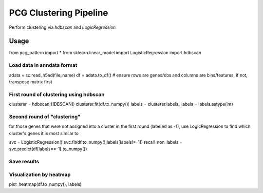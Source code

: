 .. _`clustering`:
========================================
PCG Clustering Pipeline
========================================

Perform clustering via `hdbscan` and `LogicRegression`

Usage
---------------------------------

.. code-block:: python3
from pcg_pattern import *
from sklearn.linear_model import LogisticRegression
import hdbscan 

Load data in anndata format
++++++++++++++++++++++++++++++++++++

.. code-block:: python3
adata = sc.read_h5ad(file_name)
df = adata.to_df()  # ensure rows are genes/obs and columns are bins/features, if not, transpose matrix first

First round of clustering using hdbscan
++++++++++++++++++++++++++++++++++++

.. code-block:: python3
clusterer = hdbscan.HDBSCAN()
clusterer.fit(df.to_numpy())
labels = clusterer.labels_
labels = labels.astype(int)

Second round of "clustering"
++++++++++++++++++++++++++++++++++++

for those genes that were not assigned into a cluster in the first round (labeled as -1), 
use LogicRegression to find which cluster's genes it is most similar to

.. code-block:: python3
svc = LogisticRegression()
svc.fit(df.to_numpy(),labels[labels!=-1])
recall_non_labels = svc.predict(df[labels==-1].to_numpy())

Save results
++++++++++++++++++++++++++++++++++++

Visualization by heatmap
++++++++++++++++++++++++++++++++++++

.. code-block:: python3
plot_heatmap(df.to_numpy(), labels)
